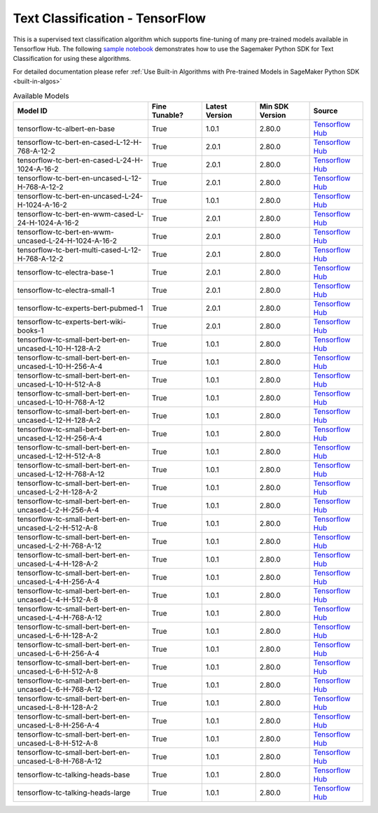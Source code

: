 ##################################
Text Classification - TensorFlow
##################################

This is a supervised text classification algorithm which supports fine-tuning of many pre-trained models available in Tensorflow Hub. The following
`sample notebook <https://github.com/aws/amazon-sagemaker-examples/blob/main/introduction_to_amazon_algorithms/jumpstart_text_classification/Amazon_JumpStart_Text_Classification.ipynb>`__
demonstrates how to use the Sagemaker Python SDK for Text Classification for using these algorithms.

For detailed documentation please refer :ref:`Use Built-in Algorithms with Pre-trained Models in SageMaker Python SDK <built-in-algos>`

.. list-table:: Available Models
   :widths: 50 20 20 20 20
   :header-rows: 1
   :class: datatable

   * - Model ID
     - Fine Tunable?
     - Latest Version
     - Min SDK Version
     - Source
   * - tensorflow-tc-albert-en-base
     - True
     - 1.0.1
     - 2.80.0
     - `Tensorflow Hub <https://tfhub.dev/tensorflow/albert_en_base/2>`__
   * - tensorflow-tc-bert-en-cased-L-12-H-768-A-12-2
     - True
     - 2.0.1
     - 2.80.0
     - `Tensorflow Hub <https://tfhub.dev/tensorflow/bert_en_cased_L-12_H-768_A-12/3>`__
   * - tensorflow-tc-bert-en-cased-L-24-H-1024-A-16-2
     - True
     - 2.0.1
     - 2.80.0
     - `Tensorflow Hub <https://tfhub.dev/tensorflow/bert_en_cased_L-24_H-1024_A-16/3>`__
   * - tensorflow-tc-bert-en-uncased-L-12-H-768-A-12-2
     - True
     - 2.0.1
     - 2.80.0
     - `Tensorflow Hub <https://tfhub.dev/tensorflow/bert_en_uncased_L-12_H-768_A-12/3>`__
   * - tensorflow-tc-bert-en-uncased-L-24-H-1024-A-16-2
     - True
     - 1.0.1
     - 2.80.0
     - `Tensorflow Hub <https://tfhub.dev/tensorflow/bert_en_uncased_L-24_H-1024_A-16/3>`__
   * - tensorflow-tc-bert-en-wwm-cased-L-24-H-1024-A-16-2
     - True
     - 2.0.1
     - 2.80.0
     - `Tensorflow Hub <https://tfhub.dev/tensorflow/bert_en_wwm_cased_L-24_H-1024_A-16/3>`__
   * - tensorflow-tc-bert-en-wwm-uncased-L-24-H-1024-A-16-2
     - True
     - 2.0.1
     - 2.80.0
     - `Tensorflow Hub <https://tfhub.dev/tensorflow/bert_en_wwm_uncased_L-24_H-1024_A-16/3>`__
   * - tensorflow-tc-bert-multi-cased-L-12-H-768-A-12-2
     - True
     - 2.0.1
     - 2.80.0
     - `Tensorflow Hub <https://tfhub.dev/tensorflow/bert_multi_cased_L-12_H-768_A-12/3>`__
   * - tensorflow-tc-electra-base-1
     - True
     - 2.0.1
     - 2.80.0
     - `Tensorflow Hub <https://tfhub.dev/google/electra_base/2>`__
   * - tensorflow-tc-electra-small-1
     - True
     - 2.0.1
     - 2.80.0
     - `Tensorflow Hub <https://tfhub.dev/google/electra_small/2>`__
   * - tensorflow-tc-experts-bert-pubmed-1
     - True
     - 2.0.1
     - 2.80.0
     - `Tensorflow Hub <https://tfhub.dev/google/experts/bert/pubmed/2>`__
   * - tensorflow-tc-experts-bert-wiki-books-1
     - True
     - 2.0.1
     - 2.80.0
     - `Tensorflow Hub <https://tfhub.dev/google/experts/bert/wiki_books/2>`__
   * - tensorflow-tc-small-bert-bert-en-uncased-L-10-H-128-A-2
     - True
     - 1.0.1
     - 2.80.0
     - `Tensorflow Hub <https://tfhub.dev/tensorflow/small_bert/bert_en_uncased_L-10_H-128_A-2/1>`__
   * - tensorflow-tc-small-bert-bert-en-uncased-L-10-H-256-A-4
     - True
     - 1.0.1
     - 2.80.0
     - `Tensorflow Hub <https://tfhub.dev/tensorflow/small_bert/bert_en_uncased_L-10_H-256_A-4/1>`__
   * - tensorflow-tc-small-bert-bert-en-uncased-L-10-H-512-A-8
     - True
     - 1.0.1
     - 2.80.0
     - `Tensorflow Hub <https://tfhub.dev/tensorflow/small_bert/bert_en_uncased_L-10_H-512_A-8/1>`__
   * - tensorflow-tc-small-bert-bert-en-uncased-L-10-H-768-A-12
     - True
     - 1.0.1
     - 2.80.0
     - `Tensorflow Hub <https://tfhub.dev/tensorflow/small_bert/bert_en_uncased_L-10_H-768_A-12/1>`__
   * - tensorflow-tc-small-bert-bert-en-uncased-L-12-H-128-A-2
     - True
     - 1.0.1
     - 2.80.0
     - `Tensorflow Hub <https://tfhub.dev/tensorflow/small_bert/bert_en_uncased_L-12_H-128_A-2/1>`__
   * - tensorflow-tc-small-bert-bert-en-uncased-L-12-H-256-A-4
     - True
     - 1.0.1
     - 2.80.0
     - `Tensorflow Hub <https://tfhub.dev/tensorflow/small_bert/bert_en_uncased_L-12_H-256_A-4/1>`__
   * - tensorflow-tc-small-bert-bert-en-uncased-L-12-H-512-A-8
     - True
     - 1.0.1
     - 2.80.0
     - `Tensorflow Hub <https://tfhub.dev/tensorflow/small_bert/bert_en_uncased_L-12_H-512_A-8/1>`__
   * - tensorflow-tc-small-bert-bert-en-uncased-L-12-H-768-A-12
     - True
     - 1.0.1
     - 2.80.0
     - `Tensorflow Hub <https://tfhub.dev/tensorflow/small_bert/bert_en_uncased_L-12_H-768_A-12/1>`__
   * - tensorflow-tc-small-bert-bert-en-uncased-L-2-H-128-A-2
     - True
     - 1.0.1
     - 2.80.0
     - `Tensorflow Hub <https://tfhub.dev/tensorflow/small_bert/bert_en_uncased_L-2_H-128_A-2/1>`__
   * - tensorflow-tc-small-bert-bert-en-uncased-L-2-H-256-A-4
     - True
     - 1.0.1
     - 2.80.0
     - `Tensorflow Hub <https://tfhub.dev/tensorflow/small_bert/bert_en_uncased_L-2_H-256_A-4/1>`__
   * - tensorflow-tc-small-bert-bert-en-uncased-L-2-H-512-A-8
     - True
     - 1.0.1
     - 2.80.0
     - `Tensorflow Hub <https://tfhub.dev/tensorflow/small_bert/bert_en_uncased_L-2_H-512_A-8/1>`__
   * - tensorflow-tc-small-bert-bert-en-uncased-L-2-H-768-A-12
     - True
     - 1.0.1
     - 2.80.0
     - `Tensorflow Hub <https://tfhub.dev/tensorflow/small_bert/bert_en_uncased_L-2_H-768_A-12/1>`__
   * - tensorflow-tc-small-bert-bert-en-uncased-L-4-H-128-A-2
     - True
     - 1.0.1
     - 2.80.0
     - `Tensorflow Hub <https://tfhub.dev/tensorflow/small_bert/bert_en_uncased_L-4_H-128_A-2/1>`__
   * - tensorflow-tc-small-bert-bert-en-uncased-L-4-H-256-A-4
     - True
     - 1.0.1
     - 2.80.0
     - `Tensorflow Hub <https://tfhub.dev/tensorflow/small_bert/bert_en_uncased_L-4_H-256_A-4/1>`__
   * - tensorflow-tc-small-bert-bert-en-uncased-L-4-H-512-A-8
     - True
     - 1.0.1
     - 2.80.0
     - `Tensorflow Hub <https://tfhub.dev/tensorflow/small_bert/bert_en_uncased_L-4_H-512_A-8/1>`__
   * - tensorflow-tc-small-bert-bert-en-uncased-L-4-H-768-A-12
     - True
     - 1.0.1
     - 2.80.0
     - `Tensorflow Hub <https://tfhub.dev/tensorflow/small_bert/bert_en_uncased_L-4_H-768_A-12/1>`__
   * - tensorflow-tc-small-bert-bert-en-uncased-L-6-H-128-A-2
     - True
     - 1.0.1
     - 2.80.0
     - `Tensorflow Hub <https://tfhub.dev/tensorflow/small_bert/bert_en_uncased_L-6_H-128_A-2/1>`__
   * - tensorflow-tc-small-bert-bert-en-uncased-L-6-H-256-A-4
     - True
     - 1.0.1
     - 2.80.0
     - `Tensorflow Hub <https://tfhub.dev/tensorflow/small_bert/bert_en_uncased_L-6_H-256_A-4/1>`__
   * - tensorflow-tc-small-bert-bert-en-uncased-L-6-H-512-A-8
     - True
     - 1.0.1
     - 2.80.0
     - `Tensorflow Hub <https://tfhub.dev/tensorflow/small_bert/bert_en_uncased_L-6_H-512_A-8/1>`__
   * - tensorflow-tc-small-bert-bert-en-uncased-L-6-H-768-A-12
     - True
     - 1.0.1
     - 2.80.0
     - `Tensorflow Hub <https://tfhub.dev/tensorflow/small_bert/bert_en_uncased_L-6_H-768_A-12/1>`__
   * - tensorflow-tc-small-bert-bert-en-uncased-L-8-H-128-A-2
     - True
     - 1.0.1
     - 2.80.0
     - `Tensorflow Hub <https://tfhub.dev/tensorflow/small_bert/bert_en_uncased_L-8_H-128_A-2/1>`__
   * - tensorflow-tc-small-bert-bert-en-uncased-L-8-H-256-A-4
     - True
     - 1.0.1
     - 2.80.0
     - `Tensorflow Hub <https://tfhub.dev/tensorflow/small_bert/bert_en_uncased_L-8_H-256_A-4/1>`__
   * - tensorflow-tc-small-bert-bert-en-uncased-L-8-H-512-A-8
     - True
     - 1.0.1
     - 2.80.0
     - `Tensorflow Hub <https://tfhub.dev/tensorflow/small_bert/bert_en_uncased_L-8_H-512_A-8/1>`__
   * - tensorflow-tc-small-bert-bert-en-uncased-L-8-H-768-A-12
     - True
     - 1.0.1
     - 2.80.0
     - `Tensorflow Hub <https://tfhub.dev/tensorflow/small_bert/bert_en_uncased_L-8_H-768_A-12/1>`__
   * - tensorflow-tc-talking-heads-base
     - True
     - 1.0.1
     - 2.80.0
     - `Tensorflow Hub <https://tfhub.dev/tensorflow/talkheads_ggelu_bert_en_base/1>`__
   * - tensorflow-tc-talking-heads-large
     - True
     - 1.0.1
     - 2.80.0
     - `Tensorflow Hub <https://tfhub.dev/tensorflow/talkheads_ggelu_bert_en_large/1>`__
